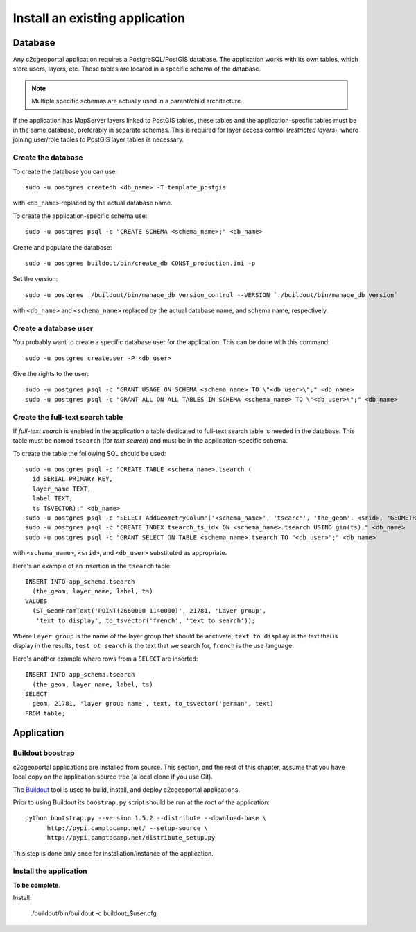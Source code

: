 .. _integrator_install_application:

Install an existing application
===============================

Database
--------

Any c2cgeoportal application requires a PostgreSQL/PostGIS database. The
application works with its own tables, which store users, layers, etc. These
tables are located in a specific schema of the database.

.. note::

    Multiple specific schemas are actually used in a parent/child architecture.

If the application has MapServer layers linked to PostGIS tables, these tables
and the application-specfic tables must be in the same database, preferably in
separate schemas. This is required for layer access control (*restricted
layers*), where joining user/role tables to PostGIS layer tables is necessary.

Create the database
~~~~~~~~~~~~~~~~~~~

To create the database you can use::

    sudo -u postgres createdb <db_name> -T template_postgis

with ``<db_name>`` replaced by the actual database name.

To create the application-specific schema use::

    sudo -u postgres psql -c "CREATE SCHEMA <schema_name>;" <db_name>

Create and populate the database::
    
    sudo -u postgres buildout/bin/create_db CONST_production.ini -p

Set the version::

    sudo -u postgres ./buildout/bin/manage_db version_control --VERSION `./buildout/bin/manage_db version`

with ``<db_name>`` and ``<schema_name>`` replaced by the actual database name,
and schema name, respectively.

Create a database user
~~~~~~~~~~~~~~~~~~~~~~

You probably want to create a specific database user for the application. This
can be done with this command::

    sudo -u postgres createuser -P <db_user>

Give the rights to the user::

    sudo -u postgres psql -c "GRANT USAGE ON SCHEMA <schema_name> TO \"<db_user>\";" <db_name>
    sudo -u postgres psql -c "GRANT ALL ON ALL TABLES IN SCHEMA <schema_name> TO \"<db_user>\";" <db_name>

Create the full-text search table
~~~~~~~~~~~~~~~~~~~~~~~~~~~~~~~~~

If *full-text search* is enabled in the application a table dedicated to
full-text search table is needed in the database. This table must be named
``tsearch`` (for *text search*) and must be in the application-specific schema.

To create the table the following SQL should be used::

    sudo -u postgres psql -c "CREATE TABLE <schema_name>.tsearch (
      id SERIAL PRIMARY KEY,
      layer_name TEXT,
      label TEXT,
      ts TSVECTOR);" <db_name>
    sudo -u postgres psql -c "SELECT AddGeometryColumn('<schema_name>', 'tsearch', 'the_geom', <srid>, 'GEOMETRY', 2);" <db_name>
    sudo -u postgres psql -c "CREATE INDEX tsearch_ts_idx ON <schema_name>.tsearch USING gin(ts);" <db_name>
    sudo -u postgres psql -c "GRANT SELECT ON TABLE <schema_name>.tsearch TO "<db_user>";" <db_name>

with ``<schema_name>``, ``<srid>``, and ``<db_user>`` substituted as
appropriate.

Here's an example of an insertion in the ``tsearch`` table::

    INSERT INTO app_schema.tsearch
      (the_geom, layer_name, label, ts)
    VALUES
      (ST_GeomFromText('POINT(2660000 1140000)', 21781, 'Layer group',
       'text to display', to_tsvector('french', 'text to search'));

Where ``Layer group`` is the name of the layer group that should be acctivate,
``text to display`` is the text thai is display in the results,
``test ot search`` is the text that we search for,
``french`` is the use language.

Here's another example where rows from a ``SELECT`` are inserted::

    INSERT INTO app_schema.tsearch
      (the_geom, layer_name, label, ts)
    SELECT
      geom, 21781, 'layer group name', text, to_tsvector('german', text)
    FROM table;

Application
-----------

Buildout boostrap 
~~~~~~~~~~~~~~~~~

c2cgeoportal applications are installed from source. This section, and the rest
of this chapter, assume that you have local copy on the application source tree
(a local clone if you use Git).

The `Buildout <http://pypi.python.org/pypi/zc.buildout/1.5.2>`_ tool is used to
build, install, and deploy c2cgeoportal applications.

Prior to using Buildout its ``boostrap.py`` script should be run at the root
of the application::

  python bootstrap.py --version 1.5.2 --distribute --download-base \
        http://pypi.camptocamp.net/ --setup-source \
        http://pypi.camptocamp.net/distribute_setup.py

This step is done only once for installation/instance of the application.

Install the application
~~~~~~~~~~~~~~~~~~~~~~~

**To be complete**.

Install:
    
    ./buildout/bin/buildout -c buildout_$user.cfg
